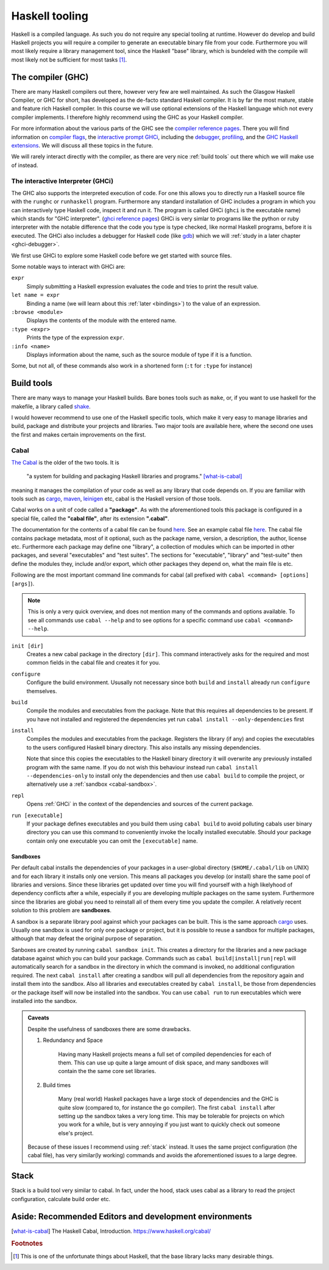 Haskell tooling
===============

Haskell is a compiled language. 
As such you do not require any special tooling at runtime.
However do develop and build Haskell projects you will require a compiler to generate an executable binary file from your code.
Furthermore you will most likely require a library management tool, since the Haskell "base" library, which is bundeled with the compile will most likely not be sufficient for most tasks [#base-sucks]_.

.. _GHC:

The compiler (GHC)
------------------

There are many Haskell compilers out there, however very few are well maintained.
As such the Glasgow Haskell Compiler, or GHC for short, has developed as the de-facto standard Haskell compiler.
It is by far the most mature, stable and feature rich Haskell compiler.
In this course we will use optional extensions of the Haskell language which not every compiler implements.
I therefore highly recommend using the GHC as your Haskell compiler.

For more information about the various parts of the GHC see the `compiler reference pages <https://downloads.haskell.org/~ghc/latest/docs/html/users_guide/>`__.
There you will find information on `compiler flags <https://downloads.haskell.org/~ghc/latest/docs/html/users_guide/flags.html>`__, the `interactive prompt GHCi <ghci reference pages>`_, including the `debugger <https://downloads.haskell.org/~ghc/latest/docs/html/users_guide/ghci.html#the-ghci-debugger>`__, `profiling <https://downloads.haskell.org/~ghc/latest/docs/html/users_guide/profiling.html>`__, and the `GHC Haskell extensions <https://downloads.haskell.org/~ghc/latest/docs/html/users_guide/glasgow_exts.html#syntactic-extensions>`__.
We will discuss all these topics in the future.

We will rarely interact directly with the compiler, as there are very nice :ref:`build tools` out there which we will make use of instead.

.. _ghci reference pages: https://downloads.haskell.org/~ghc/latest/docs/html/users_guide/ghci.html

.. _GHCi:

The interactive Interpreter (GHCi)
^^^^^^^^^^^^^^^^^^^^^^^^^^^^^^^^^^

The GHC also supports the interpreted execution of code.
For one this allows you to directly run a Haskell source file with the ``runghc`` or ``runhaskell`` program.
Furthermore any standard installation of GHC includes a program in which you can interactively type Haskell code, inspect it and run it.
The program is called GHCi (``ghci`` is the executable name) which stands for "GHC interpreter". (`ghci reference pages`_)
GHCi is very simlar to programs like the python or ruby interpreter with the notable difference that the code you type is type checked, like normal Haskell programs, before it is executed.
The GHCi also includes a debugger for Haskell code (like `gdb <https://www.sourceware.org/gdb/>`__) which we will :ref:`study in a later chapter <ghci-debugger>`.

We first use GHCi to explore some Haskell code before we get started with source files.

Some notable ways to interact with GHCi are:

``expr``
    Simply submitting a Haskell expression evaluates the code and tries to print the result value.

``let name = expr``
    Binding a name (we will learn about this :ref:`later <bindings>`) to the value of an expression.

``:browse <module>``
    Displays the contents of the module with the entered name.

``:type <expr>``
    Prints the type of the expression ``expr``.

``:info <name>``
    Displays information about the name, such as the source module of type if it is a function.

Some, but not all, of these commands also work in a shortened form (``:t`` for ``:type`` for instance)

.. _build tools:

Build tools
-----------

There are many ways to manage your Haskell builds.
Bare bones tools such as ``make``, or, if you want to use haskell for the makefile, a library called `shake <https://hackage.haskell.org/package/shake>`__.

I would however recommend to use one of the Haskell specific tools, which make it very easy to manage libraries and build, package and distribute your projects and libraries.
Two major tools are available here, where the second one uses the first and makes certain improvements on the first.

.. _cabal-tool:

Cabal
^^^^^

`The Cabal <cabal>`_ is the older of the two tools.
It is 

    "a system for building and packaging Haskell libraries and programs." 
    [what-is-cabal]_

meaning it manages the compilation of your code as well as any library that code depends on.
If you are familiar with tools such as `cargo`_, `maven`_, `leinigen`_ etc, cabal is the Haskell version of those tools.

Cabal works on a unit of code called a **"package"**.
As with the aforementioned tools this package is configured in a special file, called the **"cabal file"**, after its extension **".cabal"**.

The documentation for the contents of a cabal file can be found `here <https://www.haskell.org/cabal/users-guide/developing-packages.html#package-descriptions>`__.
See an example cabal file `here <https://github.com/JustusAdam/marvin/blob/master/marvin.cabal>`__.
The cabal file contains package metadata, most of it optional, such as the package name, version, a description, the author, license etc.
Furthermore each package may define one "library", a collection of modules which can be imported in other packages, and several "executables" and "test suites".
The sections for "executable", "library" and "test-suite" then define the modules they, include and/or export, which other packages they depend on, what the main file is etc.

Following are the most important command line commands for cabal (all prefixed with ``cabal <command> [options] [args]``).

.. note:: 
    This is only a very quick overview, and does not mention many of the commands and options available. 
    To see all commands use ``cabal --help`` and to see options for a specific command use ``cabal <command> --help``.


``init [dir]``
    Creates a new cabal package in the directory ``[dir]``.
    This command interactively asks for the required and most common fields in the cabal file and creates it for you.

``configure``
    Configure the build environment. 
    Ususally not necessary since both ``build`` and ``install`` already run ``configure`` themselves.

``build``
    Compile the modules and executables from the package. 
    Note that this requires all dependencies to be present.
    If you have not installed and registered the dependencies yet run ``cabal install --only-dependencies`` first

``install``
    Compiles the modules and executables from the package.
    Registers the library (if any) and copies the executables to the users configured Haskell binary directory.
    This also installs any missing dependencies.

    Note that since this copies the executables to the Haskell binary directory it will overwrite any previously installed program with the same name.
    If you do not wish this behaviour instead run ``cabal install --dependencies-only`` to install only the dependencies and then use ``cabal build`` to compile the project, or alternatively use a :ref:`sandbox <cabal-sandbox>`.

``repl``
    Opens :ref:`GHCi` in the context of the dependencies and sources of the current package.

``run [executable]``
    If your package defines executables and you build them using ``cabal build`` to avoid polluting cabals user binary directory you can use this command to conveniently invoke the locally installed executable.
    Should your package contain only one executable you can omit the ``[executable]`` name.

.. _cabal-sandbox:

Sandboxes
"""""""""

Per default cabal installs the dependencies of your packages in a user-global directory (``$HOME/.cabal/lib`` on UNIX) and for each library it installs only one version.
This means all packages you develop (or install) share the same pool of libraries and versions.
Since these libraries get updated over time you will find yourself with a high likelyhood of dependency conflicts after a while, especially if you are developing multiple packages on the same system.
Furthermore since the libraries are global you need to reinstall all of them every time you update the compiler.
A relatively recent solution to this problem are **sandboxes**.

A sandbox is a separate library pool against which your packages can be built.
This is the same approach `cargo`_ uses.
Usually one sandbox is used for only one package or project, but it is possible to reuse a sandbox for multiple packages, although that may defeat the original purpose of separation.

Sanboxes are created by running ``cabal sandbox init``. 
This creates a directory for the libraries and a new package database against which you can build your package.
Commands such as ``cabal build|install|run|repl`` will automatically search for a sandbox in the directory in which the command is invoked, no additional configuration required.
The next ``cabal install`` after creating a sandbox will pull all dependencies from the repository again and install them into the sandbox.
Also all libraries and executables created by ``cabal install``, be those from dependencies or the package itself will now be installed into the sandbox.
You can use ``cabal run`` to run executables which were installed into the sandbox.

.. admonition:: Caveats
    
    Despite the usefulness of sandboxes there are some drawbacks.

    #. Redundancy and Space

        Having many Haskell projects means a full set of compiled dependencies for each of them.
        This can use up quite a large amount of disk space, and many sandboxes will contain the the same core set libraries.
    
    #. Build times

        Many (real world) Haskell packages have a large stock of dependencies and the GHC is quite slow (compared to, for instance the go compiler).
        The first ``cabal install`` after setting up the sandbox takes a very long time.
        This may be tolerable for projects on which you work for a while, but is very annoying if you just want to quickly check out someone else's project.
    
    Because of these issues I recommend using :ref:`stack` instead.
    It uses the same project configuration (the cabal file), has very similar(ly working) commands and avoids the aforementioned issues to a large degree.


.. _stack:

Stack
-----

Stack is a build tool very similar to cabal.
In fact, under the hood, stack uses cabal as a library to read the project configuration, calculate build order etc.


Aside: Recommended Editors and development environments
-------------------------------------------------------



.. [what-is-cabal] The Haskell Cabal, Introduction. https://www.haskell.org/cabal/
.. _cabal: https://www.haskell.org/cabal/
.. _cargo: https://doc.rust-lang.org/1.5.0/book/hello-cargo.html 
.. _maven: https://maven.apache.org/
.. _leinigen: https://leiningen.org/


.. rubric:: Footnotes

.. [#base-sucks] This is one of the unfortunate things about Haskell, that the base library lacks many desirable things.
